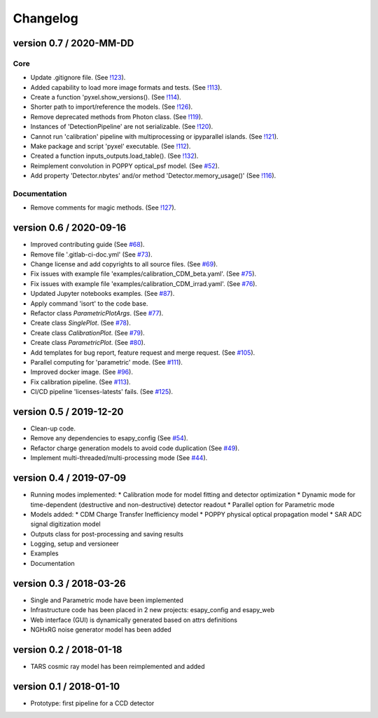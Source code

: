 Changelog
=========


version 0.7 / 2020-MM-DD
------------------------

Core
~~~~

* Update .gitignore file.
  (See `!123 <https://gitlab.com/esa/pyxel/-/merge_requests/123>`_).
* Added capability to load more image formats and tests.
  (See `!113 <https://gitlab.com/esa/pyxel/-/merge_requests/113>`_).
* Create a function 'pyxel.show_versions().
  (See `!114 <https://gitlab.com/esa/pyxel/-/merge_requests/114>`_).
* Shorter path to import/reference the models.
  (See `!126 <https://gitlab.com/esa/pyxel/-/merge_requests/126>`_).
* Remove deprecated methods from Photon class.
  (See `!119 <https://gitlab.com/esa/pyxel/-/merge_requests/119>`_).
* Instances of 'DetectionPipeline' are not serializable.
  (See `!120 <https://gitlab.com/esa/pyxel/-/merge_requests/120>`_).
* Cannot run 'calibration' pipeline with multiprocessing or ipyparallel islands.
  (See `!121 <https://gitlab.com/esa/pyxel/-/merge_requests/121>`_).
* Make package and script 'pyxel' executable.
  (See `!112 <https://gitlab.com/esa/pyxel/-/merge_requests/112>`_).
* Created a function inputs_outputs.load_table().
  (See `!132 <https://gitlab.com/esa/pyxel/-/merge_requests/132>`_).
* Reimplement convolution in POPPY optical_psf model.
  (See `#52 <https://gitlab.com/esa/pyxel/issues/52>`_).
* Add property 'Detector.nbytes' and/or method 'Detector.memory_usage()'
  (See `!116 <https://gitlab.com/esa/pyxel/-/merge_requests/116>`_).

Documentation
~~~~~~~~~~~~~

* Remove comments for magic methods.
  (See `!127 <https://gitlab.com/esa/pyxel/-/merge_requests/127>`_).


version 0.6 / 2020-09-16
------------------------

* Improved contributing guide
  (See `#68 <https://gitlab.com/esa/pyxel/issues/68>`_).
* Remove file '.gitlab-ci-doc.yml'
  (See `#73 <https://gitlab.com/esa/pyxel/issues/73>`_).
* Change license and add copyrights to all source files.
  (See `#69 <https://gitlab.com/esa/pyxel/issues/69>`_).
* Fix issues with example file 'examples/calibration_CDM_beta.yaml'.
  (See `#75 <https://gitlab.com/esa/pyxel/issues/75>`_).
* Fix issues with example file 'examples/calibration_CDM_irrad.yaml'.
  (See `#76 <https://gitlab.com/esa/pyxel/issues/76>`_).
* Updated Jupyter notebooks examples.
  (See `#87 <https://gitlab.com/esa/pyxel/issues/87>`_).
* Apply command 'isort' to the code base.
* Refactor class `ParametricPlotArgs`.
  (See `#77 <https://gitlab.com/esa/pyxel/issues/77>`_).
* Create class `SinglePlot`.
  (See `#78 <https://gitlab.com/esa/pyxel/issues/78>`_).
* Create class `CalibrationPlot`.
  (See `#79 <https://gitlab.com/esa/pyxel/issues/79>`_).
* Create class `ParametricPlot`.
  (See `#80 <https://gitlab.com/esa/pyxel/issues/80>`_).
* Add templates for bug report, feature request and merge request.
  (See `#105 <https://gitlab.com/esa/pyxel/issues/105>`_).
* Parallel computing for 'parametric' mode.
  (See `#111 <https://gitlab.com/esa/pyxel/issues/111>`_).
* Improved docker image.
  (See `#96 <https://gitlab.com/esa/pyxel/issues/96>`_).
* Fix calibration pipeline.
  (See `#113 <https://gitlab.com/esa/pyxel/issues/113>`_).
* CI/CD pipeline 'licenses-latests' fails.
  (See `#125 <https://gitlab.com/esa/pyxel/issues/125>`_).


version 0.5 / 2019-12-20
------------------------

* Clean-up code.
* Remove any dependencies to esapy_config
  (See `#54 <https://gitlab.com/esa/pyxel/issues/54>`_).
* Refactor charge generation models to avoid code duplication
  (See `#49 <https://gitlab.com/esa/pyxel/issues/49>`_).
* Implement multi-threaded/multi-processing mode
  (See `#44 <https://gitlab.com/esa/pyxel/issues/44>`_).


version 0.4 / 2019-07-09
------------------------

* Running modes implemented:
  * Calibration mode for model fitting and detector optimization
  * Dynamic mode for time-dependent (destructive and non-destructive) detector readout
  * Parallel option for Parametric mode
* Models added:
  * CDM Charge Transfer Inefficiency model
  * POPPY physical optical propagation model
  * SAR ADC signal digitization model
* Outputs class for post-processing and saving results
* Logging, setup and versioneer
* Examples
* Documentation

version 0.3 / 2018-03-26
------------------------

* Single and Parametric mode have been implemented
* Infrastructure code has been placed in 2 new projects: esapy_config and esapy_web
* Web interface (GUI) is dynamically generated based on attrs definitions
* NGHxRG noise generator model has been added

version 0.2 / 2018-01-18
------------------------

* TARS cosmic ray model has been reimplemented and added

version 0.1 / 2018-01-10
------------------------

* Prototype: first pipeline for a CCD detector
